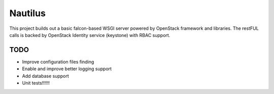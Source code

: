 ========
Nautilus
========

This project builds out a basic falcon-based WSGI server powered by
OpenStack framework and libraries.  The restFUL calls is backed
by OpenStack Identity service (keystone) with RBAC support.

TODO
----

* Improve configuration files finding
* Enable and improve better logging support
* Add database support
* Unit tests!!!!!!
